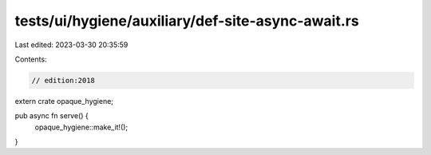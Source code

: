 tests/ui/hygiene/auxiliary/def-site-async-await.rs
==================================================

Last edited: 2023-03-30 20:35:59

Contents:

.. code-block:: rs

    // edition:2018

extern crate opaque_hygiene;

pub async fn serve() {
    opaque_hygiene::make_it!();
}


